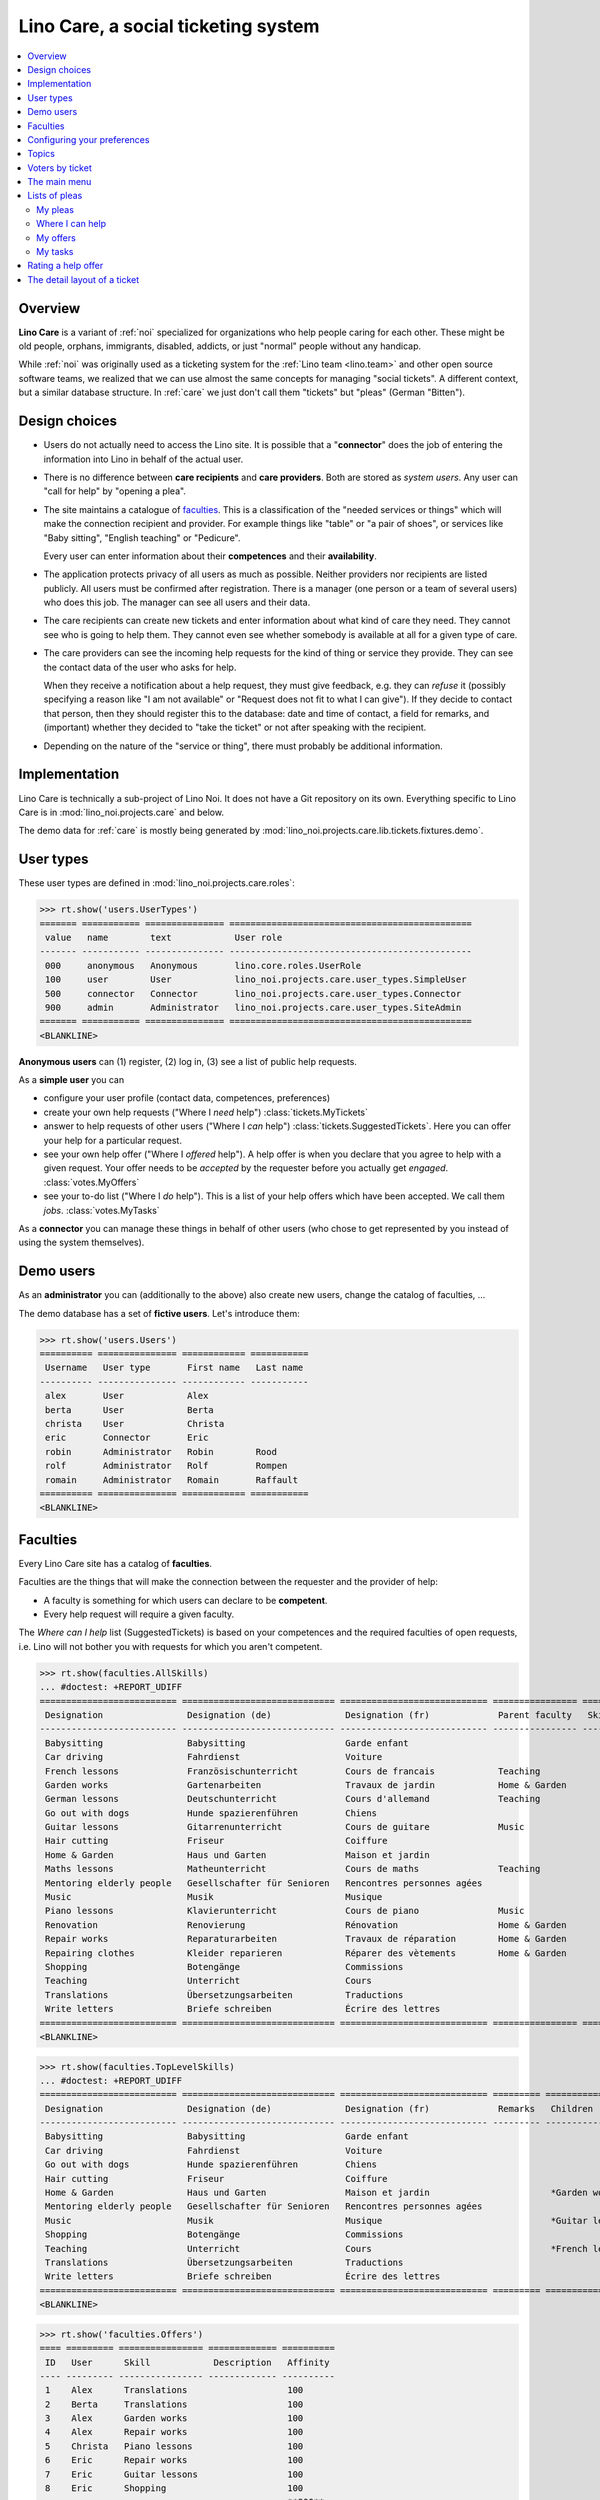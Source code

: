 .. _noi.specs.care:

====================================
Lino Care, a social ticketing system
====================================

.. How to test only this document:

    $ python setup.py test -s tests.SpecsTests.test_care
    
    doctest init:

    >>> from lino import startup
    >>> startup('lino_noi.projects.care.settings.doctests')
    >>> from lino.api.doctest import *

.. contents::
  :local:



Overview
========

**Lino Care** is a variant of :ref:`noi` specialized for organizations
who help people caring for each other.  These might be old people,
orphans, immigrants, disabled, addicts, or just "normal" people
without any handicap.

While :ref:`noi` was originally used as a ticketing system for the
:ref:`Lino team <lino.team>` and other open source software teams, we
realized that we can use almost the same concepts for managing "social
tickets".  A different context, but a similar database structure.  In
:ref:`care` we just don't call them "tickets" but "pleas" (German
"Bitten").


Design choices
==============

- Users do not actually need to access the Lino site. It is possible
  that a "**connector**" does the job of entering the information into
  Lino in behalf of the actual user.

- There is no difference between **care recipients** and **care
  providers**.  Both are stored as *system users*.  Any user can "call
  for help" by "opening a plea".

- The site maintains a catalogue of faculties_. This is a
  classification of the "needed services or things" which will make
  the connection recipient and provider. For example things like
  "table" or "a pair of shoes", or services like "Baby sitting",
  "English teaching" or "Pedicure".

  Every user can enter information about their **competences** and
  their **availability**.

- The application protects privacy of all users as much as possible.
  Neither providers nor recipients are listed publicly. All users must
  be confirmed after registration. There is a manager (one person or a
  team of several users) who does this job. The manager can see all
  users and their data.

- The care recipients can create new tickets and enter information
  about what kind of care they need. They cannot see who is going to
  help them. They cannot even see whether somebody is available at all
  for a given type of care.

- The care providers can see the incoming help requests for the kind
  of thing or service they provide. They can see the contact data of
  the user who asks for help.

  When they receive a notification about a help request, they must
  give feedback, e.g. they can *refuse* it (possibly specifying a
  reason like "I am not available" or "Request does not fit to what I
  can give").  If they decide to contact that person, then they should
  register this to the database: date and time of contact, a field for
  remarks, and (important) whether they decided to "take the ticket"
  or not after speaking with the recipient.

- Depending on the nature of the "service or thing", there must
  probably be additional information.


Implementation
==============

Lino Care is technically a sub-project of Lino Noi. It does not have a
Git repository on its own.  Everything specific to Lino Care is in
:mod:`lino_noi.projects.care` and below.

The demo data for :ref:`care` is mostly being generated by
:mod:`lino_noi.projects.care.lib.tickets.fixtures.demo`.


User types
==========

These user types are defined in :mod:`lino_noi.projects.care.roles`:

>>> rt.show('users.UserTypes')
======= =========== =============== ==============================================
 value   name        text            User role
------- ----------- --------------- ----------------------------------------------
 000     anonymous   Anonymous       lino.core.roles.UserRole
 100     user        User            lino_noi.projects.care.user_types.SimpleUser
 500     connector   Connector       lino_noi.projects.care.user_types.Connector
 900     admin       Administrator   lino_noi.projects.care.user_types.SiteAdmin
======= =========== =============== ==============================================
<BLANKLINE>


**Anonymous users** can (1) register, (2) log in, (3) see a list of
public help requests.

As a **simple user** you can

- configure your user profile (contact data, competences, preferences)
  
- create your own help requests ("Where I *need* help")
  :class:`tickets.MyTickets`
         
- answer to help requests of other users ("Where I *can* help")
  :class:`tickets.SuggestedTickets`.
  Here you can offer your help for a particular request.
  
- see your own help offer ("Where I *offered* help"). A help offer is
  when you declare that you agree to help with a given request. Your
  offer needs to be *accepted* by the requester before you actually
  get *engaged*.  :class:`votes.MyOffers`
  
- see your to-do list ("Where I *do* help"). This is a list of your
  help offers which have been accepted.  We call them *jobs*.
  :class:`votes.MyTasks`

As a **connector** you can manage these things in behalf of other
users (who chose to get represented by you instead of using the system
themselves).

Demo users
==========

As an **administrator** you can (additionally to the above) also
create new users, change the catalog of faculties, ...

The demo database has a set of **fictive users**. Let's introduce
them:

>>> rt.show('users.Users')
========== =============== ============ ===========
 Username   User type       First name   Last name
---------- --------------- ------------ -----------
 alex       User            Alex
 berta      User            Berta
 christa    User            Christa
 eric       Connector       Eric
 robin      Administrator   Robin        Rood
 rolf       Administrator   Rolf         Rompen
 romain     Administrator   Romain       Raffault
========== =============== ============ ===========
<BLANKLINE>



Faculties
=========

Every Lino Care site has a catalog of **faculties**.

Faculties are the things that will make the connection between the
requester and the provider of help:

- A faculty is something for which users can declare to be
  **competent**.

- Every help request will require a given faculty.

The *Where can I help* list (SuggestedTickets) is based on your
competences and the required faculties of open requests, i.e. Lino
will not bother you with requests for which you aren't competent.


>>> rt.show(faculties.AllSkills)
... #doctest: +REPORT_UDIFF
========================== ============================= ============================ ================ ============ =========
 Designation                Designation (de)              Designation (fr)             Parent faculty   Skill type   Remarks
-------------------------- ----------------------------- ---------------------------- ---------------- ------------ ---------
 Babysitting                Babysitting                   Garde enfant
 Car driving                Fahrdienst                    Voiture
 French lessons             Französischunterricht         Cours de francais            Teaching
 Garden works               Gartenarbeiten                Travaux de jardin            Home & Garden
 German lessons             Deutschunterricht             Cours d'allemand             Teaching
 Go out with dogs           Hunde spazierenführen         Chiens
 Guitar lessons             Gitarrenunterricht            Cours de guitare             Music
 Hair cutting               Friseur                       Coiffure
 Home & Garden              Haus und Garten               Maison et jardin
 Maths lessons              Matheunterricht               Cours de maths               Teaching
 Mentoring elderly people   Gesellschafter für Senioren   Rencontres personnes agées
 Music                      Musik                         Musique
 Piano lessons              Klavierunterricht             Cours de piano               Music
 Renovation                 Renovierung                   Rénovation                   Home & Garden
 Repair works               Reparaturarbeiten             Travaux de réparation        Home & Garden
 Repairing clothes          Kleider reparieren            Réparer des vètements        Home & Garden
 Shopping                   Botengänge                    Commissions
 Teaching                   Unterricht                    Cours
 Translations               Übersetzungsarbeiten          Traductions
 Write letters              Briefe schreiben              Écrire des lettres
========================== ============================= ============================ ================ ============ =========
<BLANKLINE>


>>> rt.show(faculties.TopLevelSkills)
... #doctest: +REPORT_UDIFF
========================== ============================= ============================ ========= =================================================================== ================
 Designation                Designation (de)              Designation (fr)             Remarks   Children                                                            Parent faculty
-------------------------- ----------------------------- ---------------------------- --------- ------------------------------------------------------------------- ----------------
 Babysitting                Babysitting                   Garde enfant
 Car driving                Fahrdienst                    Voiture
 Go out with dogs           Hunde spazierenführen         Chiens
 Hair cutting               Friseur                       Coiffure
 Home & Garden              Haus und Garten               Maison et jardin                       *Garden works*, *Renovation*, *Repair works*, *Repairing clothes*
 Mentoring elderly people   Gesellschafter für Senioren   Rencontres personnes agées
 Music                      Musik                         Musique                                *Guitar lessons*, *Piano lessons*
 Shopping                   Botengänge                    Commissions
 Teaching                   Unterricht                    Cours                                  *French lessons*, *German lessons*, *Maths lessons*
 Translations               Übersetzungsarbeiten          Traductions
 Write letters              Briefe schreiben              Écrire des lettres
========================== ============================= ============================ ========= =================================================================== ================
<BLANKLINE>



>>> rt.show('faculties.Offers')
==== ========= ================ ============= ==========
 ID   User      Skill            Description   Affinity
---- --------- ---------------- ------------- ----------
 1    Alex      Translations                   100
 2    Berta     Translations                   100
 3    Alex      Garden works                   100
 4    Alex      Repair works                   100
 5    Christa   Piano lessons                  100
 6    Eric      Repair works                   100
 7    Eric      Guitar lessons                 100
 8    Eric      Shopping                       100
                                               **800**
==== ========= ================ ============= ==========
<BLANKLINE>


Configuring your preferences
============================

>>> show_choices('alex', '/choices/faculties/OffersBySupplier/faculty')
Babysitting
Car driving
French lessons
Garden works
German lessons
Go out with dogs
Guitar lessons
Hair cutting
Home & Garden
Maths lessons
Mentoring elderly people
Music
Piano lessons
Renovation
Repair works
Repairing clothes
Shopping
Teaching
Translations
Write letters


Topics
======

>>> rt.show('topics.Topics')
No data to display



>>> rt.show('tickets.AllTickets')
==== ========================================================================= ========= ======= ============== =========
 ID   Summary                                                                   Author    Topic   Actions        Project
---- ------------------------------------------------------------------------- --------- ------- -------------- ---------
 8    Who would buy diapers for me in Aachen?                                   Alex              **Ready**
 7    Who can review my final work?                                             Eric              **Sleeping**
 6    Who helps my sont to prepare for a maths test on May 21? (5. grade PDS)   Berta             **Started**
 5    Who would play music on my birthday party?                                Alex              **Opened**
 4    Who can give guitar lessons to my daughter?                               Alex              **Opened**
 3    Who can give piano lessons to my son?                                     Eric              **Talk**
 2    My lawn needs mowing. On Thursday or Saturday.                            Christa           **New**
 1    My faucet is dripping, who can help?                                      Berta             **Closed**
==== ========================================================================= ========= ======= ============== =========
<BLANKLINE>


Voters by ticket
================

>>> def show_votes(pk):
...     obj = tickets.Ticket.objects.get(pk=pk)
...     print(obj)
...     rt.show('votes.VotesByVotable', obj)

Alex and Dora had voted for #1, Alex has been assigned and has done
his job. Dora's vote has been cancelled.

>>> show_votes(1)
#1 (My faucet is dripping, who can help?)
*eric*, *alex*, *berta*

Ticket #2 has not yet any vote:

>>> show_votes(2)
#2 (My lawn needs mowing. On Thursday or Saturday.)
*christa*

>>> show_votes(3)
#3 (Who can give piano lessons to my son?)
*christa*, *eric*

>>> show_votes(4)
#4 (Who can give guitar lessons to my daughter?)
*alex*

>>> show_votes(5)
#5 (Who would play music on my birthday party?)
*eric*, *christa*, *alex*



The main menu
=============

**Site administrators** have the following menu:

>>> rt.login('robin').show_menu()
... #doctest: +ELLIPSIS +NORMALIZE_WHITESPACE +REPORT_UDIFF
- Contacts : Persons, Organizations, Partners
- Votes : My candidatures, My tasks, My watchlist, My votes
- Office : My Excerpts, My Comments, My Notification messages, My Uploads
- Pleas : My Pleas, Where I can help, Active pleas, All pleas, Unassigned pleas, My Competences
- Reports :
  - System : Broken GFKs
- Configure :
  - System : Site Parameters, Help Texts, Users
  - Places : Countries, Places
  - Contacts : Topics, Topic groups, Organization types, Functions
  - Office : Excerpt Types, Comment Types, Upload Types
  - Pleas : Projects, Projects (tree), Project Types, Ticket types, Sites
  - Skills : Skills (tree), Skills (all), Skill types
- Explorer :
  - System : content types, Authorities, User types, Changes, Notification messages, All dashboard widgets
  - Contacts : Interests, Contact Persons
  - Votes : All votes, Vote states
  - Office : Excerpts, Comments, Uploads, Upload Areas
  - Pleas : Dependencies, Ticket states, Competences
  - Skills : Skill offers, Skill demands
- Site : About


**Simple** users have a very limited menu:

>>> rt.login('berta').show_menu()
... #doctest: +ELLIPSIS +NORMALIZE_WHITESPACE +REPORT_UDIFF
- Votes : My candidatures, My tasks, My watchlist, My votes
- Office : My Comments, My Notification messages, My Uploads
- Pleas : My Pleas, Where I can help, My Competences
- Site : About

Lists of pleas
==============


My pleas
--------

  
>>> rt.login('christa').show(tickets.MyTickets)
... #doctest: +ELLIPSIS +NORMALIZE_WHITESPACE -REPORT_UDIFF
================================================================== ===================================
 Description                                                        Actions
------------------------------------------------------------------ -----------------------------------
 `#2 (My lawn needs mowing. On Thursday or Saturday.) <Detail>`__   [★] **New** → [☾] [☎] [☉] [⚒] [☐]
================================================================== ===================================
<BLANKLINE>



Where I can help
----------------

>>> rt.login('eric').show(tickets.SuggestedTickets)
... #doctest: +ELLIPSIS +NORMALIZE_WHITESPACE -REPORT_UDIFF
==================================================================================== ============================= ================
 Description                                                                          Needed skills                 Actions
------------------------------------------------------------------------------------ ----------------------------- ----------------
 `#4 (Who can give guitar lessons to my daughter?) <Detail>`__ by `Alex <Detail>`__   `Guitar lessons <Detail>`__   [☆] **Opened**
==================================================================================== ============================= ================
<BLANKLINE>



My offers
---------

>>> rt.login('christa').show(votes.MyOffers)
... #doctest: +ELLIPSIS +NORMALIZE_WHITESPACE -REPORT_UDIFF
========================================================================================= =========================================
 Description                                                                               Actions
----------------------------------------------------------------------------------------- -----------------------------------------
 `#5 (Who would play music on my birthday party?) <Detail>`__ by `Alex <Detail>`__         [★] **Candidate** → [Watching] [Cancel]
 `#3 (Who can give piano lessons to my son?) <Detail>`__ by `Eric <Detail>`__ for *Dora*   [★] **Candidate** → [Watching] [Cancel]
========================================================================================= =========================================
<BLANKLINE>


>>> rt.login('eric').show(votes.MyOffers)
... #doctest: +ELLIPSIS +NORMALIZE_WHITESPACE -REPORT_UDIFF
=================================================================================== ==================================================
 Description                                                                         Actions
----------------------------------------------------------------------------------- --------------------------------------------------
 `#5 (Who would play music on my birthday party?) <Detail>`__ by `Alex <Detail>`__   [★] **Candidate** → [Watching] [Assign] [Cancel]
=================================================================================== ==================================================
<BLANKLINE>



My tasks
--------

>>> rt.login('alex').show(votes.MyTasks)
... #doctest: +ELLIPSIS +NORMALIZE_WHITESPACE -REPORT_UDIFF
No data to display

>>> rt.login('alex').show(votes.MyVotes)
... #doctest: +ELLIPSIS +NORMALIZE_WHITESPACE -REPORT_UDIFF
============================================================================== ================
 Description                                                                    Actions
------------------------------------------------------------------------------ ----------------
 `#8 (Who would buy diapers for me in Aachen?) <Detail>`__                      [★] **Author**
 `#5 (Who would play music on my birthday party?) <Detail>`__                   [★] **Author**
 `#4 (Who can give guitar lessons to my daughter?) <Detail>`__                  [★] **Author**
 `#1 (My faucet is dripping, who can help?) <Detail>`__ by `Berta <Detail>`__   [★] **Done**
============================================================================== ================
<BLANKLINE>




Rating a help offer
===================

>>> base = '/choices/votes/Votes/rating'
>>> show_choices("robin", base + '?query=')
<br/>
Very good
Good
Satisfying
Deficient
Insufficient
Unratable


The detail layout of a ticket
=============================

Here is a textual description of the fields and their layout used in
the detail window of a ticket.

>>> from lino.utils.diag import py2rst
>>> print(py2rst(tickets.Tickets.detail_layout, True))
... #doctest: +ELLIPSIS +NORMALIZE_WHITESPACE +REPORT_UDIFF -SKIP
(main) [visible for all]:
- **General** (general):
  - (general_1):
    - (general1):
      - (general1_1): **Summary** (summary), **ID** (id), **Deadline** (deadline)
      - (general1_2): **Author** (user), **End user** (end_user)
      - (general1_3): **Site** (site), **Actions** (workflow_buttons)
    - **Votes** (VotesByVotable) [visible for user connector admin]
  - (general_2): **Description** (description), **Comments** (CommentsByRFC) [visible for user connector admin], **Skill demands** (DemandsByDemander) [visible for user connector admin]
- **History** (changes.ChangesByMaster) [visible for connector admin]
- **More** (more) [visible for connector admin]:
  - (more1) [visible for all]:
    - (more1_1): **Created** (created), **Modified** (modified), **Ticket type** (ticket_type)
    - (more1_2): **State** (state), **Priority** (priority), **Project** (project)
  - (more_2) [visible for all]: **Solution** (upgrade_notes), **Dependencies** (LinksByTicket) [visible for connector admin], **Skill offers** (OffersByDemander) [visible for user connector admin]
<BLANKLINE>



